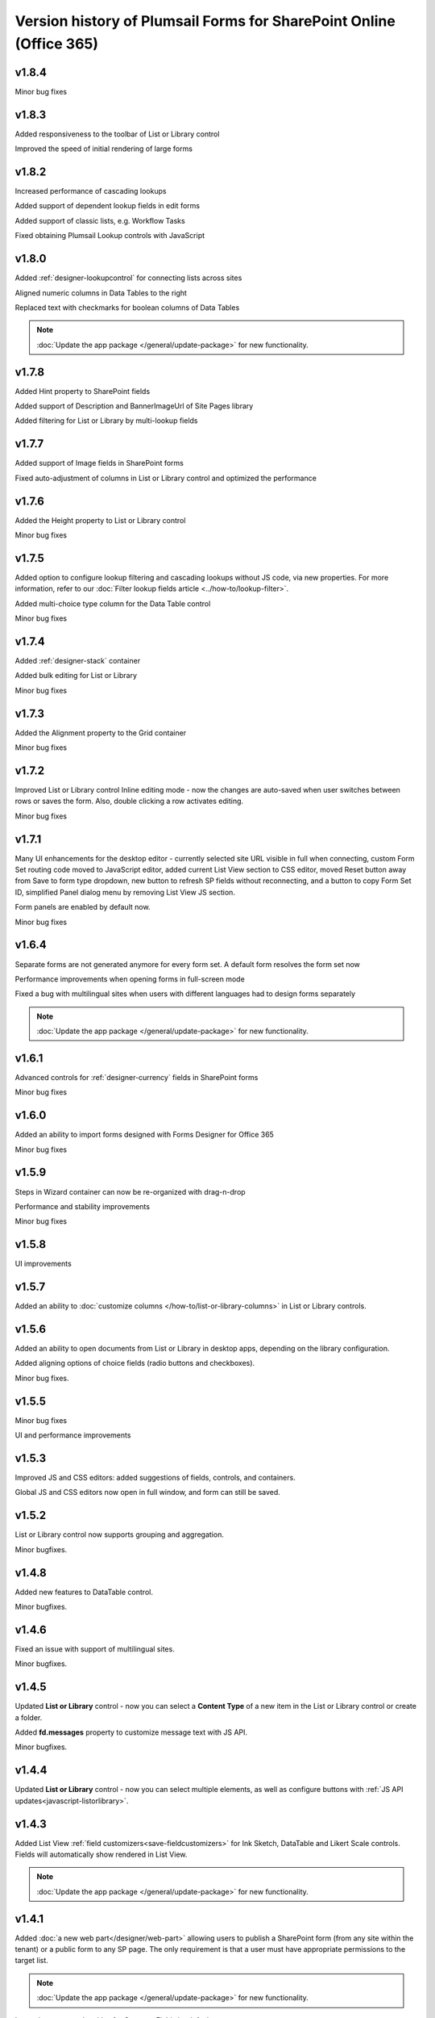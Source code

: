 .. title:: Version history of Plumsail Forms for SP Online (Office 365)

.. meta::
   :description: All versions, changes and updates of Plumsail Forms for SharePoint Online are described here


Version history of Plumsail Forms for SharePoint Online (Office 365)
====================================================================================================

v1.8.4
--------------------------------------------------
Minor bug fixes

v1.8.3
--------------------------------------------------
Added responsiveness to the toolbar of List or Library control

Improved the speed of initial rendering of large forms

v1.8.2
--------------------------------------------------
Increased performance of cascading lookups

Added support of dependent lookup fields in edit forms

Added support of classic lists, e.g. Workflow Tasks

Fixed obtaining Plumsail Lookup controls with JavaScript

v1.8.0
--------------------------------------------------
Added :ref:`designer-lookupcontrol` for connecting lists across sites

Aligned numeric columns in Data Tables to the right

Replaced text with checkmarks for boolean columns of Data Tables

.. Note:: :doc:`Update the app package </general/update-package>` for new functionality.

v1.7.8
--------------------------------------------------
Added Hint property to SharePoint fields

Added support of Description and BannerImageUrl of Site Pages library

Added filtering for List or Library by multi-lookup fields

v1.7.7
--------------------------------------------------
Added support of Image fields in SharePoint forms

Fixed auto-adjustment of columns in List or Library control and optimized the performance

v1.7.6
--------------------------------------------------
Added the Height property to List or Library control

Minor bug fixes

v1.7.5
--------------------------------------------------
Added option to configure lookup filtering and cascading lookups without JS code, via new properties.  For more information, refer to our :doc:`Filter lookup fields article <../how-to/lookup-filter>`.

Added multi-choice type column for the Data Table control

Minor bug fixes


v1.7.4
--------------------------------------------------
Added :ref:`designer-stack` container

Added bulk editing for List or Library

Minor bug fixes

v1.7.3
--------------------------------------------------
Added the Alignment property to the Grid container

Minor bug fixes

v1.7.2
--------------------------------------------------
Improved List or Library control Inline editing mode - now the changes are auto-saved when user switches between rows or saves the form. Also, double clicking a row activates editing.

Minor bug fixes

v1.7.1
--------------------------------------------------
Many UI enhancements for the desktop editor - currently selected site URL visible in full when connecting, custom Form Set routing code moved to JavaScript editor, added current List View section to CSS editor, moved Reset button away from Save to form type dropdown, new button to refresh SP fields without reconnecting, and a button to copy Form Set ID, simplified Panel dialog menu by removing List View JS section.

Form panels are enabled by default now.

Minor bug fixes

v1.6.4
--------------------------------------------------
Separate forms are not generated anymore for every form set. A default form resolves the form set now

Performance improvements when opening forms in full-screen mode

Fixed a bug with multilingual sites when users with different languages had to design forms separately

.. Note:: :doc:`Update the app package </general/update-package>` for new functionality.

v1.6.1
--------------------------------------------------
Advanced controls for :ref:`designer-currency` fields in SharePoint forms

Minor bug fixes

v1.6.0
--------------------------------------------------
Added an ability to import forms designed with Forms Designer for Office 365

Minor bug fixes

v1.5.9
--------------------------------------------------
Steps in Wizard container can now be re-organized with drag-n-drop

Performance and stability improvements

Minor bug fixes

v1.5.8
--------------------------------------------------
UI improvements

v1.5.7
--------------------------------------------------
Added an ability to :doc:`customize columns </how-to/list-or-library-columns>` in List or Library controls.

v1.5.6
--------------------------------------------------
Added an ability to open documents from List or Library in desktop apps, depending on the library configuration.

Added aligning options of choice fields (radio buttons and checkboxes).

Minor bug fixes.

v1.5.5
--------------------------------------------------
Minor bug fixes

UI and performance improvements

v1.5.3
--------------------------------------------------
Improved JS and CSS editors: added suggestions of fields, controls, and containers.

Global JS and CSS editors now open in full window, and form can still be saved.

v1.5.2
--------------------------------------------------
List or Library control now supports grouping and aggregation.

Minor bugfixes.


v1.4.8
--------------------------------------------------
Added new features to DataTable control.

Minor bugfixes.



v1.4.6
--------------------------------------------------
Fixed an issue with support of multilingual sites.

Minor bugfixes.

v1.4.5
--------------------------------------------------
Updated **List or Library** control - now you can select a **Content Type** of a new item in the List or Library control or create a folder.

Added **fd.messages** property to customize message text with JS API.

Minor bugfixes.

v1.4.4
--------------------------------------------------
Updated **List or Library** control - now you can select multiple elements, as well as configure buttons with :ref:`JS API updates<javascript-listorlibrary>`.

|multiple|

.. |multiple| image:: ../images/designer/controls/ListOrLibraryMultiple.png
   :alt: Multiple items can be selected

v1.4.3
--------------------------------------------------
Added List View :ref:`field customizers<save-fieldcustomizers>` for Ink Sketch, DataTable and Likert Scale controls. Fields will automatically show rendered in List View.

.. Note:: :doc:`Update the app package </general/update-package>` for new functionality.

v1.4.1
--------------------------------------------------
Added :doc:`a new web part</designer/web-part>` allowing users to publish a SharePoint form (from any site within the tenant) or a public form to any SP page. 
The only requirement is that a user must have appropriate permissions to the target list.

.. Note:: :doc:`Update the app package </general/update-package>` for new functionality.

Internal names equal to titles for Common Fields by default.

A :ref:`new variable<designer-hostvar>` available in custom routing, so you can route to a certain form set depending on where the form is opened - in a regular page, in panel, or in a user web part.

v1.3.9
--------------------------------------------------
Dutch language support.

Paste images from clipboard to SharePoint Rich Text fields.

Simplified provisioning API

v1.3.8
--------------------------------------------------
List or Library: now supports uploading files with drag-n-drop.

Switched to single part app pages for publishing forms.

API improvements: unified API for SP and common choice fields.

Minor bugfixes.

v1.3.7
--------------------------------------------------
Added support of Location field.

Various bugfixes.

v1.3.6
--------------------------------------------------
Added read-only mode for Likert Scale control.

Fixed issues with Lookup and	Person or Group field.

v1.3.5
--------------------------------------------------
Improved usability of a Single Choice Lookup field.

Added support of multi-lingual sites in Forms.

.. Note:: :doc:`Update the app package </general/update-package>` for new functionality.

v1.3.4
--------------------------------------------------
Optimized retrieving data in Inline Editing mode of List or Library

Added support of Content type column in Inline Editing mode of List or Library

v1.3.3
--------------------------------------------------
Updated :ref:`designer-listorlibrary` control - added an option for Inline Editing, without the need to open dialog window.

Updated Lookup field JS API to allow better filtering on search.

v1.3.2
--------------------------------------------------
SharePoint Fields **ID**, **Created By**, **Created**, **Modified By**, **Modified** can be added to the form, just like any other fields.

Plain Text and Rich Text controls now support display of SharePoint Fields, for example: *Current item #[ID] has been created by [Author]*. Simply place field's [Internal Name] in square brackets.

Simplified URL generation for SharePoint Forms, now using query string for parameters, instead of the hash. Allows linking to specific Form Sets and fixes issues with linking forms in IE. Need to :doc:`update the app package </general/update-package>` for the URL generation to update.

Various bug fixes

v1.3.1
--------------------------------------------------
Added ability to open forms in :doc:`Dialog Mode </javascript/dialog>`

Reworked field controls

Added option to set Ink Sketch and DataTable controls to ReadOnly mode,
if their data is saved to SharePoint field

Optimized performance

v1.2.2
--------------------------------------------------
Descriptions now will display for all SharePoint fields

Fixed issues with IE11 support

Fixed minor styling issues

v1.2.1
--------------------------------------------------
Updated date and time picker for SharePoint forms

Toggle button for SharePoint Yes/No field

Added more responsiveness to Date and Numeric controls

Support of uploading large files with the List or Library control

Fixed an issue with attaching files with special characters in file names, e.g. ampersands, to SharePoint Forms

v1.2.0
--------------------------------------------------
Added ability to :doc:`customize toolbar and buttons</javascript/toolbar>`.

v1.1.9
--------------------------------------------------
:ref:`designer-wizard` container has been added.

Several bug fixes.

v1.1.8
--------------------------------------------------
:ref:`designer-likert` control has been added.

v1.1.7
--------------------------------------------------
Forms now support Native Office 365 authentication.

Tabs and Accordion Panels can now be dragged-and-dropped in the designer - inside the container to switch places, 
to another container of the same type or even outside on the form to create a new container.

v1.1.6
--------------------------------------------------
Ink Sketch and Data Table controls can now be saved to a hidden SharePoint field.

v1.1.5
--------------------------------------------------
:doc:`SharePoint Form Panel </designer/panel>` functionality added.

v1.1.4
--------------------------------------------------
Added Export to PDF button.

DataTable has received :ref:`a new property<designer-datatable>` - New Line(Top or Bottom).

Minor bug fixes.

v1.1.3
--------------------------------------------------
SharePoint :ref:`designer-lookup` field has received an upgrade.

v1.1.0
--------------------------------------------------
Added theme support for Public Web Forms.

v1.0.9
--------------------------------------------------
Added advanced :ref:`designer-customrouting` to Modern SharePoint Forms.

v1.0.7
--------------------------------------------------
Added automatic routing to SharePoint :doc:`Form Sets </designer/form-sets>` based on the user's groups.

Added :doc:`theme support </designer/themes>` for Modern SharePoint Forms.

v1.0.5
--------------------------------------------------
Added :ref:`designer-listorlibrary` control - allows editing items or documents in related SharePoint Lists or Document Libraries.

Fixed default width of titles for vertically-oriented fields.

Fixed activation of Site Pages feature.

Fixed .NET framework prerequisites check.

Other minor bug fixes.

v1.0.4
--------------------------------------------------
Added a drop-down column type to DataTable.

Improved JS-framework: added *'ready'* event to User and Content Type SharePoint fields, *'disabled'* property to Data Tables.

Minor bug fixes.

v1.0.3
--------------------------------------------------
:ref:`designer-datatable` is added.

Minor bugfixes.

v1.0.2
--------------------------------------------------
:ref:`designer-captcha` is added.

v1.0.1
--------------------------------------------------
Initial release.